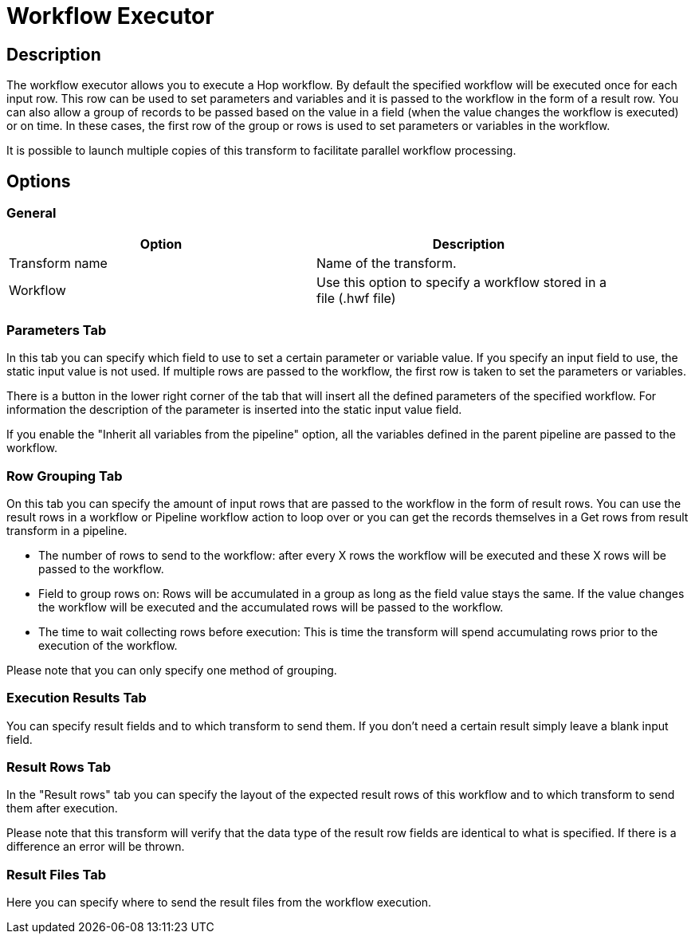:documentationPath: /plugins/transforms/
:language: en_US
:page-alternativeEditUrl: https://github.com/apache/incubator-hop/edit/master/plugins/transforms/workflowexecutor/src/main/doc/workflowexecutor.adoc
= Workflow Executor

== Description

The workflow executor allows you to execute a Hop workflow.
By default the specified workflow will be executed once for each input row.  This row can be used to set parameters and variables and it is passed to the workflow in the form of a result row.
You can also allow a group of records to be passed based on the value in a field (when the value changes the workflow is executed) or on time.  In these cases, the first row of the group or rows is used to set parameters or variables in the workflow.

It is possible to launch multiple copies of this transform to facilitate parallel workflow processing.

== Options

=== General

[width="90%", options="header"]
|===
|Option|Description
|Transform name|Name of the transform.
|Workflow|Use this option to specify a workflow stored in a file (.hwf file)
|===

=== Parameters Tab

In this tab you can specify which field to use to set a certain parameter or variable value.  If you specify an input field to use, the static input value is not used.   If multiple rows are passed to the workflow, the first row is taken to set the parameters or variables.

There is a button in the lower right corner of the tab that will insert all the defined parameters of the specified workflow.  For information the description of the parameter is inserted into the static input value field.

If you enable the "Inherit all variables from the pipeline" option, all the variables defined in the parent pipeline are passed to the workflow.

=== Row Grouping Tab

On this tab you can specify the amount of input rows that are passed to the workflow in the form of result rows.  You can use the result rows in a workflow or Pipeline workflow action to loop over or you can get the records themselves in a Get rows from result transform in a pipeline.

- The number of rows to send to the workflow: after every X rows the workflow will be executed and these X rows will be passed to the workflow.
- Field to group rows on: Rows will be accumulated in a group as long as the field value stays the same.  If the value changes the workflow will be executed and the accumulated rows will be passed to the workflow.
- The time to wait collecting rows before execution: This is time the transform will spend accumulating rows prior to the execution of the workflow.

Please note that you can only specify one method of grouping.

=== Execution Results Tab

You can specify result fields and to which transform to send them.  If you don't need a certain result simply leave a blank input field.

=== Result Rows Tab

In the "Result rows" tab you can specify the layout of the expected result rows of this workflow and to which transform to send them after execution.

Please note that this transform will verify that the data type of the result row fields are identical to what is specified.  If there is a difference an error will be thrown.

=== Result Files Tab

Here you can specify where to send the result files from the workflow execution.